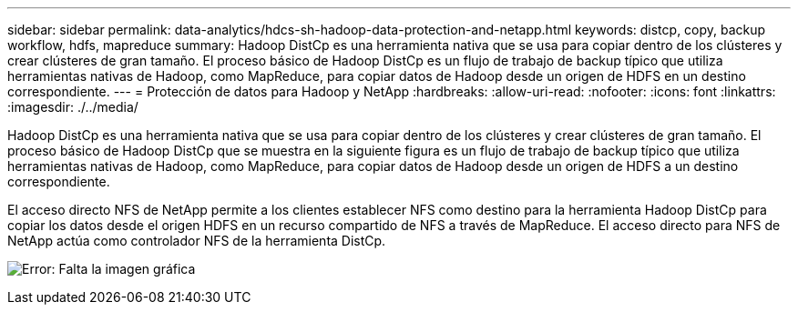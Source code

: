 ---
sidebar: sidebar 
permalink: data-analytics/hdcs-sh-hadoop-data-protection-and-netapp.html 
keywords: distcp, copy, backup workflow, hdfs, mapreduce 
summary: Hadoop DistCp es una herramienta nativa que se usa para copiar dentro de los clústeres y crear clústeres de gran tamaño. El proceso básico de Hadoop DistCp es un flujo de trabajo de backup típico que utiliza herramientas nativas de Hadoop, como MapReduce, para copiar datos de Hadoop desde un origen de HDFS en un destino correspondiente. 
---
= Protección de datos para Hadoop y NetApp
:hardbreaks:
:allow-uri-read: 
:nofooter: 
:icons: font
:linkattrs: 
:imagesdir: ./../media/


[role="lead"]
Hadoop DistCp es una herramienta nativa que se usa para copiar dentro de los clústeres y crear clústeres de gran tamaño. El proceso básico de Hadoop DistCp que se muestra en la siguiente figura es un flujo de trabajo de backup típico que utiliza herramientas nativas de Hadoop, como MapReduce, para copiar datos de Hadoop desde un origen de HDFS a un destino correspondiente.

El acceso directo NFS de NetApp permite a los clientes establecer NFS como destino para la herramienta Hadoop DistCp para copiar los datos desde el origen HDFS en un recurso compartido de NFS a través de MapReduce. El acceso directo para NFS de NetApp actúa como controlador NFS de la herramienta DistCp.

image:hdcs-sh-image4.png["Error: Falta la imagen gráfica"]
